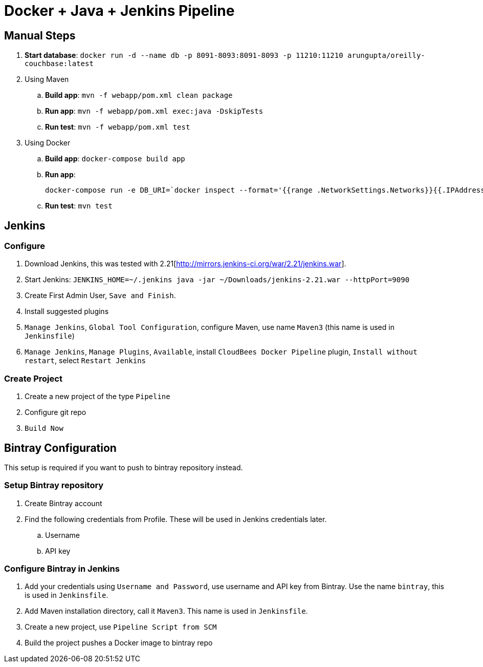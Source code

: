 = Docker + Java + Jenkins Pipeline

== Manual Steps

. *Start database*: `docker run -d --name db -p 8091-8093:8091-8093 -p 11210:11210 arungupta/oreilly-couchbase:latest`
. Using Maven
.. *Build app*: `mvn -f webapp/pom.xml clean package`
.. *Run app*: `mvn -f webapp/pom.xml exec:java -DskipTests`
.. *Run test*: `mvn -f webapp/pom.xml test`
. Using Docker
.. *Build app*: `docker-compose build app`
.. *Run app*:
+
```
docker-compose run -e DB_URI=`docker inspect --format='{{range .NetworkSettings.Networks}}{{.IPAddress}}{{end}}' db` app
```
+
.. *Run test*: `mvn test`

== Jenkins

=== Configure

. Download Jenkins, this was tested with 2.21[http://mirrors.jenkins-ci.org/war/2.21/jenkins.war].
. Start Jenkins: `JENKINS_HOME=~/.jenkins java -jar ~/Downloads/jenkins-2.21.war --httpPort=9090`
. Create First Admin User, `Save and Finish`.
. Install suggested plugins
. `Manage Jenkins`, `Global Tool Configuration`, configure Maven, use name `Maven3` (this name is used in `Jenkinsfile`)
. `Manage Jenkins`, `Manage Plugins`, `Available`, install `CloudBees Docker Pipeline` plugin, `Install without restart`, select `Restart Jenkins`

=== Create Project

. Create a new project of the type `Pipeline`
. Configure git repo
. `Build Now`

== Bintray Configuration

This setup is required if you want to push to bintray repository instead.

=== Setup Bintray repository

. Create Bintray account
. Find the following credentials from Profile. These will be used in Jenkins credentials later.
.. Username
.. API key

=== Configure Bintray in Jenkins

. Add your credentials using `Username and Password`, use username and API key from Bintray. Use the name `bintray`, this is used in `Jenkinsfile`.
. Add Maven installation directory, call it `Maven3`. This name is used in `Jenkinsfile`.
. Create a new project, use `Pipeline Script from SCM`
. Build the project pushes a Docker image to bintray repo

